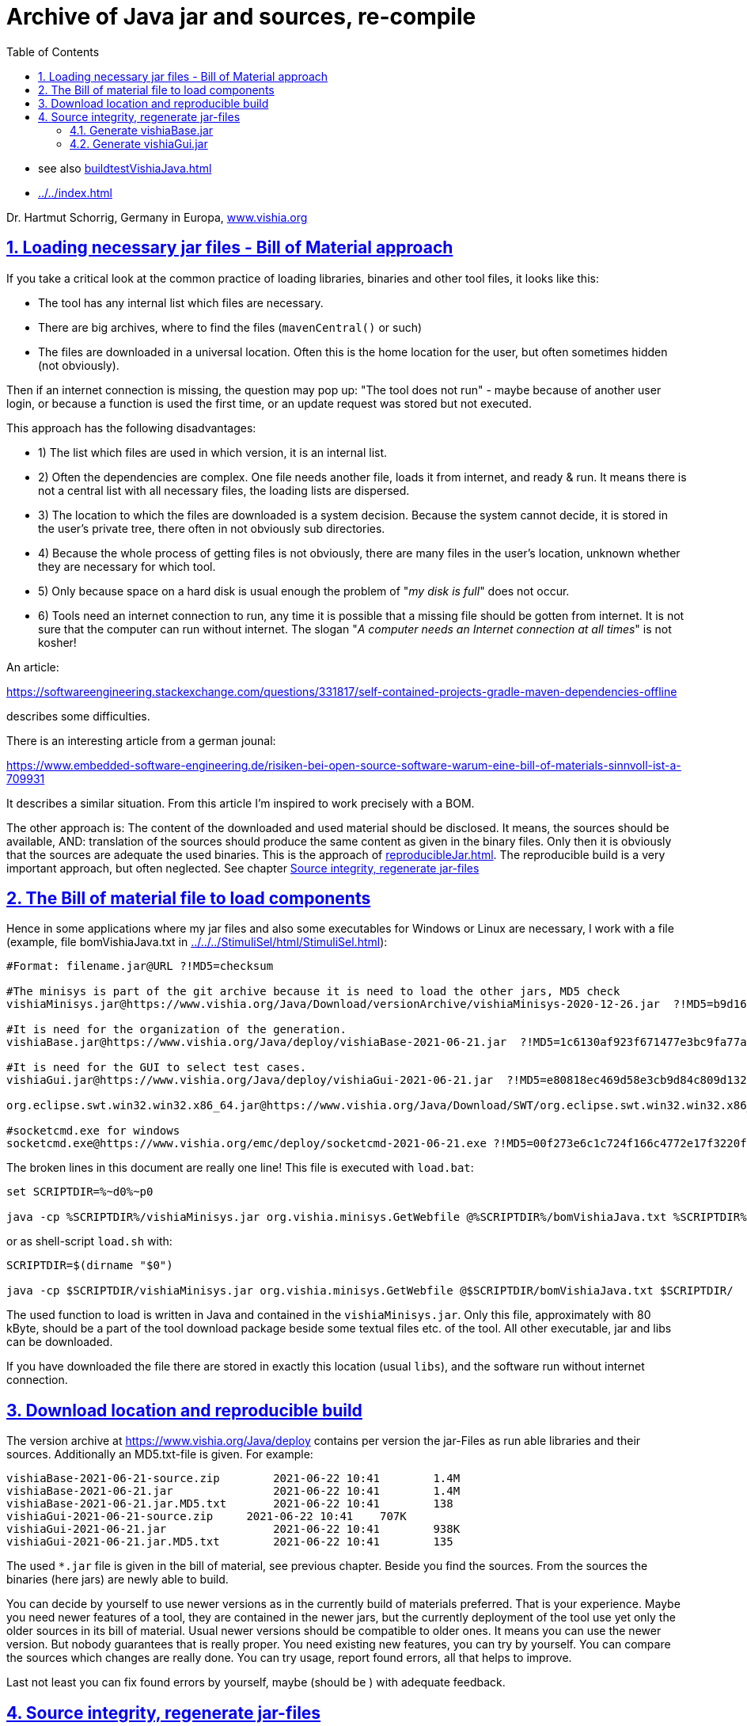= Archive of Java jar and sources, re-compile
:toc:
:sectnums:
:sectlinks:
:cpp: C++
:cp: C/++

* see also link:buildtestVishiaJava.html[]
* link:../../index.html[]

Dr. Hartmut Schorrig, Germany in Europa, link:https://vishia.org[www.vishia.org]

== Loading necessary jar files - Bill of Material approach


If you take a critical look at the common practice of loading libraries, binaries 
and other tool files, it looks like this:

* The tool has any internal list which files are necessary. 
* There are big archives, where to find the files (`mavenCentral()` or such)
* The files are downloaded in a universal location. Often this is the home location for the user, but often sometimes hidden (not obviously).

Then if an internet connection is missing, the question may pop up: 
"The tool does not run" - maybe because of another user login,
or because a function is used the first time, or an update request was stored
but not executed. 

This approach has the following disadvantages:

* 1) The list which files are used in which version, it is an internal list. 
* 2) Often the dependencies are complex. One file needs another file, loads it 
from internet, and ready & run. It means there is not a central list with all 
necessary files, the loading lists are dispersed. 
* 3) The location to which the files are downloaded is a system decision. 
Because the system cannot decide, it is stored in the user's private tree, 
there often in not obviously sub directories. 
* 4) Because the whole process of getting files is not obviously, 
there are many files in the user's location, unknown whether they are necessary 
for which tool. 
* 5) Only because space on a hard disk is usual enough the problem of "__my disk is full__" 
does not occur. 
* 6) Tools need an internet connection to run, any time it is possible that a missing file 
should be gotten from internet. It is not sure that the computer can run without internet. 
The slogan "__A computer needs an Internet connection at all times__" is not kosher!

An article:

link:https://softwareengineering.stackexchange.com/questions/331817/self-contained-projects-gradle-maven-dependencies-offline[]

describes some difficulties.

There is an interesting article from a german jounal:

link:https://www.embedded-software-engineering.de/risiken-bei-open-source-software-warum-eine-bill-of-materials-sinnvoll-ist-a-709931[]

It describes a similar situation. From this article I'm inspired to work precisely with a BOM.

The other approach is: The content of the downloaded and used material should be disclosed.
It means, the sources should be available, AND: translation of the sources should produce
the same content as given in the binary files. Only then it is obviously that the sources
are adequate the used binaries. This is the approach of 
link:reproducibleJar.html[]. The reproducible build is a very important approach, 
but often neglected. See chapter link:#rebuild[Source integrity, regenerate jar-files]


== The Bill of material file to load components 

Hence in some applications where my jar files and also some executables for Windows or Linux are necessary, I work with a file (example, file bomVishiaJava.txt in link:../../../StimuliSel/html/StimuliSel.html[]):

----
#Format: filename.jar@URL ?!MD5=checksum

#The minisys is part of the git archive because it is need to load the other jars, MD5 check
vishiaMinisys.jar@https://www.vishia.org/Java/Download/versionArchive/vishiaMinisys-2020-12-26.jar  ?!MD5=b9d161df7a45d343954bc4ee7158dd14

#It is need for the organization of the generation.
vishiaBase.jar@https://www.vishia.org/Java/deploy/vishiaBase-2021-06-21.jar  ?!MD5=1c6130af923f671477e3bc9fa77a5749

#It is need for the GUI to select test cases.
vishiaGui.jar@https://www.vishia.org/Java/deploy/vishiaGui-2021-06-21.jar  ?!MD5=e80818ec469d58e3cb9d84c809d13255

org.eclipse.swt.win32.win32.x86_64.jar@https://www.vishia.org/Java/Download/SWT/org.eclipse.swt.win32.win32.x86_64_3.110.0.v20190305-0602.jar  ?!MD5=06c8adb06c0be6136a29f8cb1cb98469

#socketcmd.exe for windows
socketcmd.exe@https://www.vishia.org/emc/deploy/socketcmd-2021-06-21.exe ?!MD5=00f273e6c1c724f166c4772e17f3220f
----

The broken lines in this document are really one line! This file is executed with `load.bat`:

----
set SCRIPTDIR=%~d0%~p0

java -cp %SCRIPTDIR%/vishiaMinisys.jar org.vishia.minisys.GetWebfile @%SCRIPTDIR%/bomVishiaJava.txt %SCRIPTDIR%/
----

or as shell-script `load.sh` with:

----
SCRIPTDIR=$(dirname "$0")

java -cp $SCRIPTDIR/vishiaMinisys.jar org.vishia.minisys.GetWebfile @$SCRIPTDIR/bomVishiaJava.txt $SCRIPTDIR/
----

The used function to load is written in Java and contained in the `vishiaMinisys.jar`. 
Only this file, approximately with 80 kByte, should be a part of the tool download package 
beside some textual files etc. of the tool. 
All other executable, jar and libs can be downloaded.

If you have downloaded the file there are stored in exactly this location (usual `libs`),
and the software run without internet connection. 

== Download location and reproducible build


The version archive at link:https://www.vishia.org/Java/deploy[https://www.vishia.org/Java/deploy]
contains per version the jar-Files as run able libraries and their sources. 
Additionally an MD5.txt-file is given. For example:

----
vishiaBase-2021-06-21-source.zip	2021-06-22 10:41	1.4M	 
vishiaBase-2021-06-21.jar	        2021-06-22 10:41	1.4M	 
vishiaBase-2021-06-21.jar.MD5.txt	2021-06-22 10:41	138	 
vishiaGui-2021-06-21-source.zip	    2021-06-22 10:41	707K	 
vishiaGui-2021-06-21.jar	        2021-06-22 10:41	938K	 
vishiaGui-2021-06-21.jar.MD5.txt	2021-06-22 10:41	135	 
----

The used `*.jar` file is given in the bill of material, see previous chapter. 
Beside you find the sources. From the sources the binaries (here jars) are newly able to build. 

You can decide by yourself to use newer versions as in the currently build of materials preferred.
That is your experience. Maybe you need newer features of a tool, they are contained
in the newer jars, but the currently deployment of the tool use yet only the older sources
in its bill of material. Usual newer versions should be compatible to older ones. 
It means you can use the newer version. But nobody guarantees that is really proper.
You need existing new features, you can try by yourself. You can compare the sources 
which changes are really done. You can try usage, report found errors, all that helps
to improve. 

Last not least you can fix found errors by yourself, maybe (should be ) with adequate feedback. 


     
     
[#rebuild]     
== Source integrity, regenerate jar-files

It is possible to re-generate the jar file with the exact same content,
hence the same MD5 check code, using the `...source.zip` archive. 
For the `vishiaBase-version.jar` it is very easy 
because this jar does not have dependencies:

One should unpack the `...source.zip`. It contains a `_make` folder, 
and their a `makejar_vishiaBase.sh`. It is a Unix/Linux shell script 
which can execute for example with a standard *git* environment. 
*git* contains a MinGW Linux environment, because git runs originally under Linux.
The same can be done with any gcc (GNU compiler) collections. 
In other words, a shell execution environment should be available to everybody
who is trying to compile something. 

The second necessary one is a JDK, Java Developer Kit, of course. 
It is not necessary to have it installed, it is sufficient that it is present 
on the PC platform. You can have several versions of JDK at the same time, 
from Oracle, or OpenJDK. 

Therefore the environment variable `JAVAC_HOME`  should be set to that directory,
which contains a `bin/javac`. This environment variable can be set by the system,
if a JDK is preferred. If it is not set then the file 

 _make\JAVAC_HOME.sh
 
is called. This file can/should be adapted by the user to select the correct location 
of the JDK. For Linux compilation sometime `JAVAC_HOME` is not present but `javac` 
is possible as command because the JDK/bin is in the systems's PATH. 
That is proper and regarded in the script. 

=== Generate vishiaBase.jar

If you only re-generate from a given version, you should not adapted the 
`+makejar_vishiaBase.sh` file. 
The regenerated files are marked with the current date as version stamp,
The results of the compilation after execute `+makejar_vishiaBase.sh` are written to:

* `%TMP%\BuildJava_vishiaBase\deploy` or `/tmp/BuildJava_vishiaBase/deploy`, 
all temporary files are written beside `/tmp/.../deploy` in `/tmp/.../vishiaBase*` 
and `/tmp/.../vishiaMiniSys`.
I recommend using a RAM-disk for that temporaries, save space and time. 

The new generated `vishiaBase.jar` and `vishiaMinisys.jar` is compared with the existing ones.
This is done by searching a "BOM" file `bomVishiaJava.txt` (_Bill of material_) in: 

* `../../../../../../libstd` if this location is existing
* or to `../../jars` beside the `srcJava_vishiaBase` source tree, 
whereby this folder is created automatically because it may be necessary 
for compilation of the other components.

----
2021-07-04  22:02    <DIR>          deploy
2021-07-04  22:02    <DIR>          jars
2021-07-04  22:01    <DIR>          srcJava_vishiaBase
----

If the `bomVishiaJava.txt` is found, the stored MD5 check sum there is compared
with the new created MD5 check sum. If it is identically, nothing is done. 
The re-generation has produces the same content. 

If the `bomVishiaJava.txt` is not found, a new one is created. 
This is true especially if  `../../jars` beside the `srcJava_vishiaBase` is created newly.
If the MD5 is changed, then a `bomVishiaJava_new.txt` is created with the new information.
This file can be compared simple, and the originally `bomVishiaJava.txt` can be changed,
but only manually in responsibility from the developer or maintainer which want to have
this new version. The generation of the new `bomVishiaJava_new.txt` is done 
with the JZtxtcmd script `corrBom.jzTc` running the new compiled `vihiaBase.jar`. 
It means if some functionally things are faulty in the new generated jar, 
it may crash. But that should be corrected anyway (using an IDE such as Eclipse).  

It the binary content respectively the MD5 is changed, then
found files `vishiaBase.jar` and `vishiaMinisys.jar` are copied
to `vishia..old.jar` to have a compare and fall back, 
and the new generated files are stored as `vishiaBase.jar` respectively `vishiaMinisys.jar`.
It means for other usages the new compiled files are immediately present "_ready to use_"
to check its behavior in the context. 

The user should clarify to its own responsibility using the new `bomVishiaJava.txt`
and removing the old `vishia..old.jar` maybe after comparison. 

If the MD5 is changed then the new generated files jar with time stamp 
and also the `...-source.zip` and a `...txt.md5` files 
are copied to a found 

* `../../deploy` beside the `srcJava_vishiaBase` component 
* `../../../../../../deploy`, that is usual beside the `cmpnJava_vishiaBase`
for generation from the build & test, see link:buildtestVishiaJava.html[], 
then the files are stored there too. 
* You can compare and copy the files also manually from the `/tmp/BuildJava_vishiaBase/deploy`
to any other proper location.

If the binary content is really changed, then you should set the `TIMEinJAR_...`
to a prominent timestamp in the `_make/+makejar_vishiaBase.sh` file.
That may be also a version identifier for the version to deploy in the near future. 
The files in the jar gets this timestamp. The timestamp influences the MD5 check sum,
that's way you should not change it if the sources are unchanged.

----
## Use this timestamp for file in jars, influences the MD5 check:
export TIMEinJAR_MINISYS="2021-07-01+00:00"
export TIMEinJAR_VISHIABASE="2021-07-01+00:00"   
----

This is the basic to generate a new version. You should compile newly 
and commit the sources and the deployment (in contact with the maintainer or in your
own responsibility using this as open source). 


*Comparison of the result files*

The content of the jar and the MD5 check sum can be compared with older (pre- or given) versions.
That is the essential result of the reproduced build. 
That can be done by binary comparison or by comparison of the generated MD5 checksum
with an existing version, especially with the last versions 
with the other version (date-) identifier on the file names. 
If the sources are unchanged the binaries and the MD5 should be the same.
Then you can ignore the new version with the current date and use the given versions.

If you expect "nothing should be changed" but you see binary differences,
then you can compare the content of the generated jar file with the older given jar file 
for all class files. 
A jar file is really a zip file. You can add the `.zip` extension additional to the 
jar extension  (results in `.jar.zip`) to open as zip and compare with any file comparer tool.
I recommended using the Total Commander (link:https://www.ghisler.com[]). It enables too
opening a `...jar` immediately as zip without additional effort. 
Maybe you should firstly dissolve the `.jar` connection in Windows to execute as java, often not necessary.
With the Total Commander you can use the function "Synchronize Dirs". 
After file comparison in the jar or jar.zip you see which files are changed, 
in conclusion you can see which sources are changed. 
A maybe unnecessary change can be improved, for example writing a changed comment
in the same line instead using an additional one, recompile and compare. 
It is possible to have new sources especially with improved comments
with unchanged compiling result, a good feature for maintaining the sources.

Changes in software may influence the binaries of `vishiaBase.jar` but left unchanged
binaries of `vishiaMinisys.jar` if that used sources are unchanged.  

=== Generate vishiaGui.jar

The `srcJava_VishiaGui/_make/makejar_vishiaGui.sh` needs the `vishiaBase.jar` to compile,
additional a proper SWT library jar file and maybe (future development) `vishiaRun.jar`.
If you re-generate the `srcJava_vishiaGui` calling the `_make/+makejar_vishiaGui.sh` script
either you may compile `srcJava_vishiaBase/_make/+makejar_vishiaBase.sh` immediately before
(if both are checked or changed) or you should have a proper `vishiaBase.jar` to use.

----
2021-07-01  22:49    <DIR>          jars
2021-07-01  22:42    <DIR>          srcJava_vishiaBase
2021-07-01  22:48    <DIR>          srcJava_vishiaGui
2021-07-01  22:48    <DIR>          srcJava_vishiaRun
----

This is a snapshot from files for compiling all. The `srcJava_..` files comes from the 
`vishia,,,-2021-mm-dd-source.zip` from the deploy directory. All are assembled one beside the other. 

The folder `jars` contains:
----
2021-07-01  22:49               328 bomVishiaJava.txt
2021-01-04  09:35         2.445.585 org.eclipse.swt.win32.win32.x86_64.jar
----

This files are copied from another location, especially the `swt.jar` should be given. 

Now firstly `srcJava_vishiaBase/_make/+makejar_vishiaBase.sh` should be compiled. 
This creates the necessary `jars/vishiaBasejar`. 
Then `srcJava_vishiaGui/_make/+makejar_vishiaGui.sh` can be compiled.  
It uses the `vishiaBase.jar` and the SWT library and produces `vishiaGui.jar`.

The content of the `bomVishiaJava.txt` is also adapted or supplemented.

To compile a correct version of `vishiaGui.jar` with expected content and MD5 checking
with unmodified `srcJava_vishiaGui` sources, you can also use other `vishiaBase.jar` or `...swt.jar`
than the original ones. The content of that used jars can be different. 
Especially for example a Windows-32 SWT or a Linux SWT can be used, 
or an older or newer Version from `vishiaBase.jar`. 
If the calling and using conditions to all used classes and operations (signatures) 
are unchanged between this versions, only details of the implementation are different, 
then the byte code of the vishiaGui.jar and consequently the MD5 checksum is not influenced.
This is similar to mixing {cp} files when the headers are unchanged, 
only the implementation is different. 
In {cp}, the content of the compiled objects is the same if the headers used provide the same definitions. 
The own Objects are also independent of the implementation of the used components.

So this means that the `vishiaGui.jar` is compatible and usable with these different versions.
If you want to pair some jar files, you can use this compilation to
check if this pairing is possible. This is a nice feature to mix versions of jars.

As in `+makejar_vishiaBase.sh` (chapter above) in `+makejar_vishiaGui.sh` 
it is necessary or possible to change the date for the created `vishiaGui.jar`:

 export VERSION="2021-07-01"
 
You can define the date of the used `vishiaBase.jar` if you want to use a special one
from the deploy archive where more as one are given:

 export VERSION_VISHIABASE="2021-07-01"
 
If you left this setting empty, then a `vishiaBase.jar` without date stamp is searched.
This is done in the following directories:

* `../../../../../../deploy/vishiaBase-VERSION_VISHIABASE.jar`: 
Deploy directory beside the `cmpnJava...` folder, see link:buildtestVishiaJava.html[]
* `../../deploy/vishiaBase-VERSION_VISHIABASE.jar`: Possible deploy directory 
beside the  `srcJava...` folder.
* `../../jars/vishiaBase.jar`: This approach, `jars` folder beside `srcJava...`
* `../../../../../../libstd/vishiaBase.jar`: `libstd` folder beside `cmpnJava...`
which contains the last valid version (without date stamp)
* `../../../../../../libs/vishiaBase.jar`: alternative `libs` folder.

The first two locations are tested whether it contain the file with the given version.
The last three locations may contain the files without date stamp. 

The same folder search paths are used for the other jar files too:

----
# SWT for Windows-64 it is a copy of the used jar, see bom
# comment or uncomment for alternative swt.jar
#export JAR_SWT=""  ##left empty if unversioned should be used
export JAR_SWT="org.eclipse.swt.win32.win32.x86_64_3.110.0.v20190305-0602.jar"
#export JAR_SWT="org.eclipse.swt.win32.win32.x86_3.5.1.v3555a.jar"   ##32 bit SWT
#export JAR_SWT=LINUX-TODO
----

This specifies the versioned SWT jar to use. 
The commented lines help fast select another version.
This versioned jars are searched in the both `deploy` folder. 
It they are not found (especially because the version is not defined, 
then the following unversioned jars are searched in the following order:

* `../../jars/org.eclipse.swt.win32_x86_64.jar`
* `../../jars/org.eclipse.swt.win32_x86_32.jar`
* `../../jars/org.eclipse.swt.gtk.linux.x86_64.jar`
* `../../../../../../libstd/org.eclipse.swt*` ... same order
* `../../../../../../libs/org.eclipse.swt*` ... same order

This helps compiling for Windows (64 bit and 32 bit) and Linux, the found SWT is used. 

The compiling of `srcJava_vishiaGui/_make/+makejar_vishiaGui.sh` uses also a 
* `srcJava_vishiaRun/...` beside the `srcJava_vishiaGui` or
* `cmpJava_vishiaRun/...` beside the `cmpnJava_vishiaGui` (see link:buildtestVishiaJava.html[])

because the source path is enhanced to it. It means, the `vishiaGui.jar` 
contains all depending sources of `srcJava_vishiaRun`. 
Then an extra `vishiaRun.jar` is not necessary, but possible for special cases.

In the same manner as for `vishiaBase.jar` the `bomVishiaJava.txt` is adjusted 
with the MD5 and date of the stored `vishiaGui.jar` to have anyway an versioned access
from the `deploy` directories.


